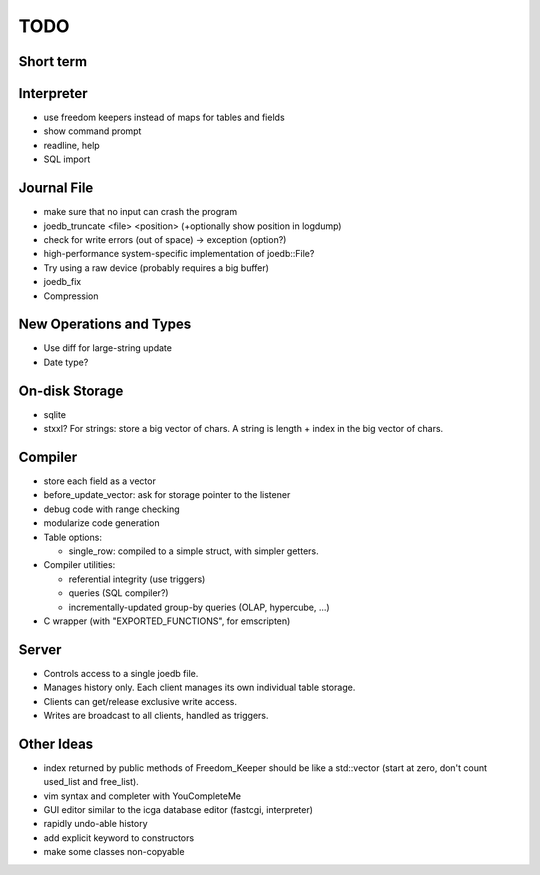 TODO
====

Short term
----------

Interpreter
-----------
- use freedom keepers instead of maps for tables and fields
- show command prompt
- readline, help
- SQL import

Journal File
------------
- make sure that no input can crash the program
- joedb_truncate <file> <position> (+optionally show position in logdump)
- check for write errors (out of space) -> exception (option?)
- high-performance system-specific implementation of joedb::File?
- Try using a raw device (probably requires a big buffer)
- joedb_fix
- Compression

New Operations and Types
------------------------
- Use diff for large-string update
- Date type?

On-disk Storage
----------------
- sqlite
- stxxl? For strings: store a big vector of chars. A string is length + index in the big vector of chars.

Compiler
--------
- store each field as a vector
- before_update_vector: ask for storage pointer to the listener
- debug code with range checking
- modularize code generation
- Table options:

  - single_row: compiled to a simple struct, with simpler getters.

- Compiler utilities:

  - referential integrity (use triggers)
  - queries (SQL compiler?)
  - incrementally-updated group-by queries (OLAP, hypercube, ...)

- C wrapper (with "EXPORTED_FUNCTIONS", for emscripten)

Server
------
- Controls access to a single joedb file.
- Manages history only. Each client manages its own individual table storage.
- Clients can get/release exclusive write access.
- Writes are broadcast to all clients, handled as triggers.

Other Ideas
-----------
- index returned by public methods of Freedom_Keeper should be like a std::vector (start at zero, don't count used_list and free_list).
- vim syntax and completer with YouCompleteMe
- GUI editor similar to the icga database editor (fastcgi, interpreter)
- rapidly undo-able history
- add explicit keyword to constructors
- make some classes non-copyable
